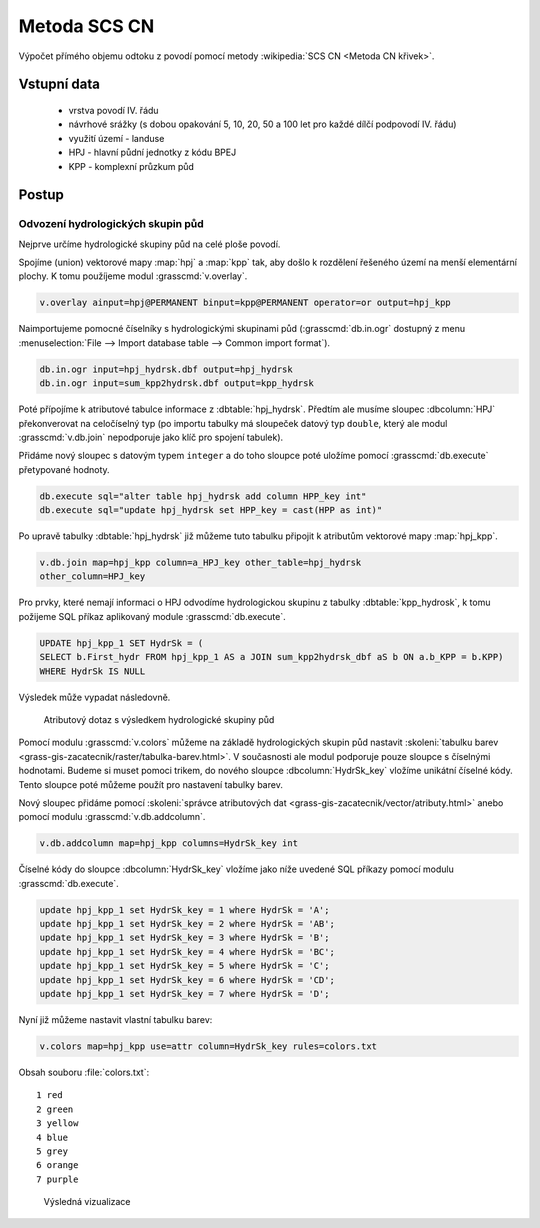 Metoda SCS CN
=============

Výpočet přímého objemu odtoku z povodí pomocí metody
:wikipedia:`SCS CN <Metoda CN křivek>`.

Vstupní data
------------

 * vrstva povodí IV. řádu
 * návrhové srážky (s dobou opakování 5, 10, 20, 50 a 100 let pro
   každé dílčí podpovodí IV. řádu)
 * využití území - landuse
 * HPJ - hlavní půdní jednotky z kódu BPEJ
 * KPP - komplexní průzkum půd

Postup
------

Odvození hydrologických skupin půd
^^^^^^^^^^^^^^^^^^^^^^^^^^^^^^^^^^

Nejprve určíme hydrologické skupiny půd na celé ploše povodí.

Spojíme (union) vektorové mapy :map:`hpj` a :map:`kpp` tak, aby došlo
k rozdělení řešeného území na menší elementární plochy. K tomu
použíjeme modul :grasscmd:`v.overlay`.

.. code-block:: bash
   
   v.overlay ainput=hpj@PERMANENT binput=kpp@PERMANENT operator=or output=hpj_kpp        

Naimportujeme pomocné číselníky s hydrologickými skupinami půd
(:grasscmd:`db.in.ogr` dostupný z menu :menuselection:`File --> Import
database table --> Common import format`).
                
.. code-block:: bash

   db.in.ogr input=hpj_hydrsk.dbf output=hpj_hydrsk
   db.in.ogr input=sum_kpp2hydrsk.dbf output=kpp_hydrsk

Poté přípojíme k atributové tabulce informace z
:dbtable:`hpj_hydrsk`. Předtím ale musíme sloupec :dbcolumn:`HPJ`
překonverovat na celočíselný typ (po importu tabulky má sloupeček
datový typ ``double``, který ale modul :grasscmd:`v.db.join` nepodporuje
jako klíč pro spojení tabulek).

Přidáme nový sloupec s datovým typem ``integer`` a do toho sloupce
poté uložíme pomocí :grasscmd:`db.execute` přetypované hodnoty.

.. code-block:: bash
   
   db.execute sql="alter table hpj_hydrsk add column HPP_key int"
   db.execute sql="update hpj_hydrsk set HPP_key = cast(HPP as int)"

Po upravě tabulky :dbtable:`hpj_hydrsk` již můžeme tuto tabulku
připojit k atributům vektorové mapy :map:`hpj_kpp`.

.. code-block:: bash
                
   v.db.join map=hpj_kpp column=a_HPJ_key other_table=hpj_hydrsk
   other_column=HPJ_key

Pro prvky, které nemají informaci o HPJ odvodíme hydrologickou skupinu
z tabulky :dbtable:`kpp_hydrosk`, k tomu požijeme SQL příkaz
aplikovaný module :grasscmd:`db.execute`.
   
.. code-block:: sql

   UPDATE hpj_kpp_1 SET HydrSk = (
   SELECT b.First_hydr FROM hpj_kpp_1 AS a JOIN sum_kpp2hydrsk_dbf aS b ON a.b_KPP = b.KPP)
   WHERE HydrSk IS NULL

Výsledek může vypadat následovně.

.. figure:: images/scs-cn-db-join.png

   Atributový dotaz s výsledkem hydrologické skupiny půd

Pomocí modulu :grasscmd:`v.colors` můžeme na základě hydrologických
skupin půd nastavit :skoleni:`tabulku barev
<grass-gis-zacatecnik/raster/tabulka-barev.html>`. V současnosti ale
modul podporuje pouze sloupce s číselnými hodnotami. Budeme si muset
pomoci trikem, do nového sloupce :dbcolumn:`HydrSk_key` vložíme
unikátní číselné kódy. Tento sloupce poté můžeme použít pro nastavení
tabulky barev.

Nový sloupec přidáme pomocí :skoleni:`správce atributových dat
<grass-gis-zacatecnik/vector/atributy.html>` anebo pomocí modulu
:grasscmd:`v.db.addcolumn`.

.. code-block:: bash
                           
   v.db.addcolumn map=hpj_kpp columns=HydrSk_key int                        

Číselné kódy do sloupce :dbcolumn:`HydrSk_key` vložíme jako níže
uvedené SQL příkazy pomocí modulu :grasscmd:`db.execute`.
   
.. code-block:: sql
                   
   update hpj_kpp_1 set HydrSk_key = 1 where HydrSk = 'A';
   update hpj_kpp_1 set HydrSk_key = 2 where HydrSk = 'AB';
   update hpj_kpp_1 set HydrSk_key = 3 where HydrSk = 'B';
   update hpj_kpp_1 set HydrSk_key = 4 where HydrSk = 'BC';
   update hpj_kpp_1 set HydrSk_key = 5 where HydrSk = 'C';
   update hpj_kpp_1 set HydrSk_key = 6 where HydrSk = 'CD';
   update hpj_kpp_1 set HydrSk_key = 7 where HydrSk = 'D';

Nyní již můžeme nastavit vlastní tabulku barev:

.. code-block:: bash
                
   v.colors map=hpj_kpp use=attr column=HydrSk_key rules=colors.txt

Obsah souboru :file:`colors.txt`:

::

   1 red
   2 green
   3 yellow
   4 blue
   5 grey
   6 orange
   7 purple

.. figure:: images/hydrosk-color.png

   Výsledná vizualizace

